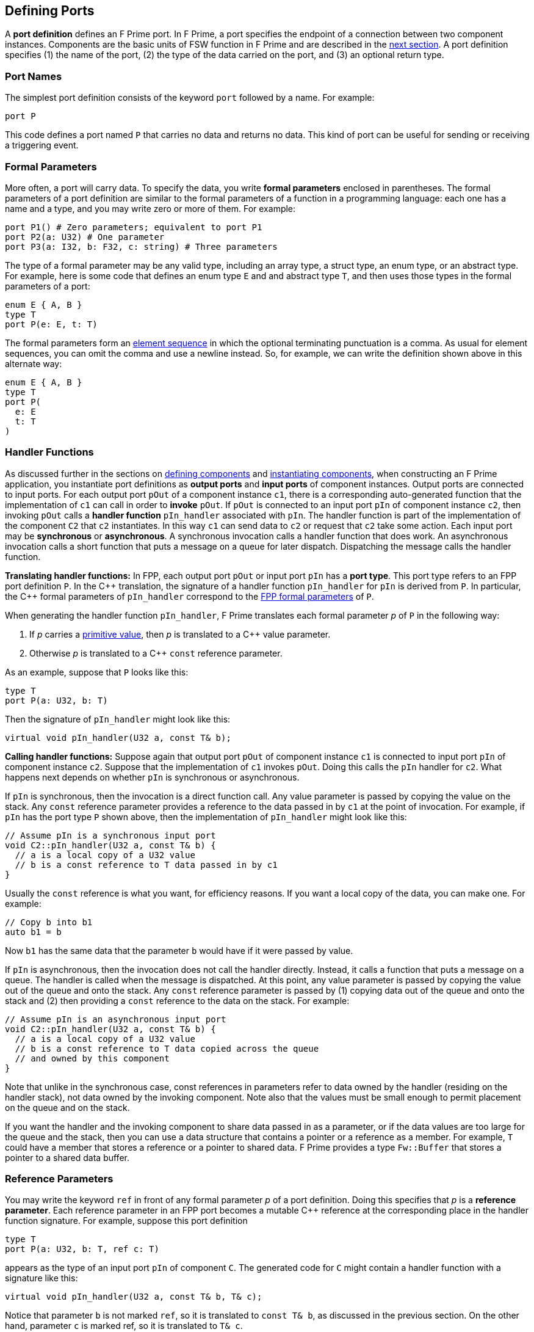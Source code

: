 == Defining Ports

A *port definition* defines an F Prime port.
In F Prime, a port specifies the endpoint of a connection
between two component instances.
Components are the basic units of FSW function in F Prime
and are described in the
<<Defining-Components,next section>>.
A port definition specifies (1) the name of the port, (2) the type of the data 
carried
on the port, and (3) an optional return type.

=== Port Names

The simplest port definition consists of the keyword `port` followed
by a name.
For example:

[source,fpp]
----
port P
----

This code defines a port named `P` that carries no data and returns
no data.
This kind of port can be useful for sending or receiving a triggering event.

=== Formal Parameters

More often, a port will carry data.
To specify the data, you write *formal parameters*
enclosed in parentheses.
The formal parameters of a port definition are similar to the formal parameters 
of a function in a programming
language: each one has a name and a type, and you may write
zero or more of them.
For example:

[source,fpp]
----
port P1() # Zero parameters; equivalent to port P1
port P2(a: U32) # One parameter
port P3(a: I32, b: F32, c: string) # Three parameters
----

The type of a formal parameter may be any valid type, including an
array type, a struct type, an enum type, or an abstract type.
For example, here is some code that defines an enum type `E` and
and abstract type `T`, and then uses those types in the
formal parameters of a port:

[source,fpp]
----
enum E { A, B }
type T
port P(e: E, t: T)
----

The formal parameters form an
<<Defining-Constants_Multiple-Definitions-and-Element-Sequences,element
sequence>> in which the optional terminating punctuation is a comma.  As usual
for element sequences, you can omit the comma and use a newline instead.  So,
for example, we can write the definition shown above in this alternate way:

[source,fpp]
----
enum E { A, B }
type T
port P(
  e: E
  t: T
)
----

=== Handler Functions

As discussed further in the sections on
<<Defining-Components,defining components>>
and
<<Defining-Component-Instances,instantiating components>>,
when constructing an F Prime application, you
instantiate port definitions as *output ports* and
*input ports* of component instances.
Output ports are connected to input ports.
For each output port `pOut` of a component instance `c1`,
there is a corresponding auto-generated function that the
implementation of `c1` can call in order to *invoke* `pOut`.
If `pOut` is connected to an input
port `pIn` of component instance `c2`, then invoking `pOut` calls a
*handler function* `pIn_handler` associated with `pIn`.
The handler function is part of the implementation of the component
`C2` that `c2` instantiates.
In this way `c1` can send data to `c2` or request
that `c2` take some action.
Each input port may be *synchronous* or *asynchronous*.
A synchronous invocation calls a handler function that does
work.
An asynchronous invocation calls a short function that puts
a message on a queue for later dispatch.
Dispatching the message calls the handler function.

*Translating handler functions:*
In FPP, each output port `pOut` or input port `pIn` has a *port type*.
This port type refers to an FPP port definition `P`.
In the {cpp} translation, the signature of a handler function 
`pIn_handler` for `pIn`
is derived from `P`.
In particular, the {cpp} formal parameters of `pIn_handler`
correspond to the
<<Defining-Ports_Formal-Parameters,FPP formal parameters>> of `P`.

When generating the handler function `pIn_handler`, F
Prime translates each formal parameter _p_ of `P` in the following way:

. If _p_ carries a 
<<Defining-Constants_Expressions_Primitive-Values,primitive value>>,
then _p_ is translated to a {cpp} value parameter.

. Otherwise _p_ is translated to a {cpp} `const` reference
parameter.

As an example, suppose that `P` looks like this:

[source,fpp]
----
type T
port P(a: U32, b: T)
----

Then the signature of `pIn_handler` might look like this:

[source,cpp]
----
virtual void pIn_handler(U32 a, const T& b);
----

*Calling handler functions:*
Suppose again that output port `pOut` of component instance `c1`
is connected to input port `pIn` of component instance `c2`.
Suppose that the implementation of `c1` invokes `pOut`.
Doing this calls the `pIn` handler for `c2`.
What happens next depends on whether `pIn` is synchronous
or asynchronous.

If `pIn` is synchronous, then the invocation is a direct
function call.
Any value parameter is passed by copying the value on
the stack.
Any `const` reference parameter provides a reference to
the data passed in by `c1` at the point of invocation.
For example, if `pIn` has the port type `P` shown above,
then the implementation of `pIn_handler` might look like this:

[source,cpp]
----
// Assume pIn is a synchronous input port
void C2::pIn_handler(U32 a, const T& b) {
  // a is a local copy of a U32 value
  // b is a const reference to T data passed in by c1
}
----

Usually the `const` reference is what you want, for efficiency reasons.
If you want a local copy of the data, you can make one.
For example:

[source,cpp]
----
// Copy b into b1
auto b1 = b
----

Now `b1` has the same data that the parameter `b` would have
if it were passed by value.

If `pIn` is asynchronous, then the invocation does not
call the handler directly. Instead, it calls
a function that puts a message on a queue.
The handler is called when the message is dispatched.
At this point, any value parameter is passed by
copying the value out of the queue and onto the stack.
Any `const` reference parameter is passed by
(1) copying data out of the queue and onto the stack and
(2) then providing a `const` reference to the data on the stack.
For example:

[source,cpp]
----
// Assume pIn is an asynchronous input port
void C2::pIn_handler(U32 a, const T& b) {
  // a is a local copy of a U32 value
  // b is a const reference to T data copied across the queue
  // and owned by this component
}
----

Note that unlike in the synchronous case, const references
in parameters refer to data owned by the handler
(residing on the handler stack),
not data owned by the invoking component.
Note also that the values must be small enough to permit 
placement on the queue and on the stack.

If you want the handler and the invoking component to share data
passed in as a parameter, or if the data values are too large
for the queue and the stack, then you can use a data structure
that contains a pointer or a reference as a member.
For example, `T` could have a member that stores a reference
or a pointer to shared data.
F Prime provides a type `Fw::Buffer` that stores a 
pointer to a shared data buffer.

=== Reference Parameters

You may write the keyword `ref` in front of any formal parameter _p_
of a port definition.
Doing this specifies that _p_ is a *reference parameter*.
Each reference parameter in an FPP port becomes a mutable
{cpp} reference at the corresponding place in the
handler function signature.
For example, suppose this port definition

[source,fpp]
----
type T
port P(a: U32, b: T, ref c: T)
----

appears as the type of an input port `pIn` of component `C`.
The generated code for `C` might contain a handler function with a
signature like this:

[source,cpp]
----
virtual void pIn_handler(U32 a, const T& b, T& c);
----

Notice that parameter `b` is not marked `ref`, so it is
translated to `const T& b`, as discussed in the previous section.
On the other hand, parameter `c` is marked ref, so it
is translated to `T& c`.

Apart from the mutability, a reference parameter has the same
behavior as a `const` reference parameter, as described in
the previous section.
In particular:

* When `pIn` is synchronous, a reference parameter _p_ of `pIn_handler`
refers to the data passed in by the invoking component.

* When `pIn` is asynchronous, a reference parameter _p_ of `pIn_handler`
refers to data copied out of the queue and placed on the local stack.

The main reason to use a reference parameter is to
return a value to the sender by storing it through
the reference.
We discuss this pattern in the section on
<<Defining-Ports_Returning-Values,returning values>>.

=== Returning Values

Optionally, you can give the port a return type.
To do this you write an arrow `pass:[->]` and a type
after the name and the formal parameters, if any.
For example:

[source,fpp]
----
type T
port P1 -> U32 # No parameters, returns U32
port P2(a: U32, b: F32) -> T # Two parameters, returns T
----

Invoking a port with a return type is like calling a function with
a return value.
Such a port may be used only in a synchronous context (i.e.,
as a direct function call, not as a message placed
on a concurrent queue).

In a synchronous context only, `ref` parameters provide another way to return 
values on the port,
by assigning to the reference, instead of executing a {cpp} `return` statement.
As an example, consider the following two port definitions:

[source,fpp]
----
type T
port P1 -> T
port P2(ref t: T)
----

The similarities and differences are as follows:

. Both `P1` and `P2` must be used in a synchronous context,
because each returns a `T` value.

. In the generated {cpp} code,

.. The function for invoking `P1`
has no arguments and returns a `T` value.
A handler associated with `P1` returns a value of type `T`
via the {cpp} `return` statement.
For example:
+
----
T C::p1In_handler() {
  ...
  return T(1, 2, 3);
}
----

.. The function for invoking `P1` has one argument `t`
of type `T&`.
A handler associated with `P2` returns a value of type `T`
by updating the reference `t` (assigning to it, or updating
its fields).
For example:
+
----
void C::p2In_handler(T& t) {
  ...
  t = T(1, 2, 3);
}
----
+
+

The second way may involve less copying of data.

Finally, there can be any number of reference parameters,
but at most one return value.
So if you need to return multiple values on a port, then reference
parameters can be useful.
As an example, the following port attempts to update a result
value of type `U32`.
It does this via reference parameter.
It also returns a status value indicating whether the update
was successful.

[source,fpp]
----
enum Status { SUCCEED, FAIL }
port P(ref result: U32) -> Status
----

A handler for `P` might look like this:

----
Status C::pIn_handler(U32& result) {
  Status status = Status::FAIL;
  if (...) {
    ...
    result = ...
    status = Status::SUCCEED; 
  }
  return status;
}
----

=== Pass-by-Reference Semantics

Whenever a {cpp} formal parameter _p_ enables sharing of data between 
an invoking component and a handler function `pIn_handler`,
we say that _p_ has *pass-by-reference semantics*.
Pass-by-reference semantics occurs in the following cases:

. _p_ has reference or `const` reference type,
and the port `pIn` is synchronous.

. _p_ has a type _T_ that contains a pointer or
a reference as a member.

When using pass-by-reference semantics,
you must carefully manage the
use of the data to avoid concurrency bugs
such as data races.
This is especially true for references that can modify
shared data.

Except in special cases that require special expertise (e.g., 
the implementation of highly concurrent data structures),
you should enforce the rule that at most
one component may use any piece of data at any time.
In particular, if component `A` passes a reference to component `B`,
then component `A` should not use the reference while
component `B` is using it, and vice versa.
For example:

. Suppose component `A` owns some data `D` and passes a reference
to `D` via a synchronous port call to component `B`.
Suppose the port handler in component `B` uses the data but
does not store the reference, so that when the handler exits,
the reference is lost.
This is a good pattern.
In this case, we may say that ownership of `D` resides in `A`, temporarily
goes to `B` for the life of the handler, and goes back to `A`
when the handler exits.
Because the port call is synchronous, the handler in `B`
never runs concurrently with any code in `A` that uses `D`.
So at most one of `A` or `B` uses `D` at any time.

. Suppose instead that the handler in `B` stores the reference
into a member variable, so that the reference
persists after the handler exits.
If this happens, then you should make sure that `A` cannot use
`D` unless and until `B` passes ownership of `D` to `A` and vice versa.
For example, you could use state variables of enum type in `A` and in `B` to 
track ownership, and you could have a port invocation from `A` to `B` pass the 
reference and transfer ownership from `A` to `B` and vice versa.

=== Annotating a Port Definition

A port definition is an
<<Writing-Comments-and-Annotations_Annotations,annotatable element>>.
Each formal parameter is also an annotatable element.
Here is an example:

[source,fpp]
----
@ Pre annotation for port P
port P(
  @ Pre annotation for parameter a
  a: U32
  @ Pre annotation for parameter b
  b: F32
)
----
